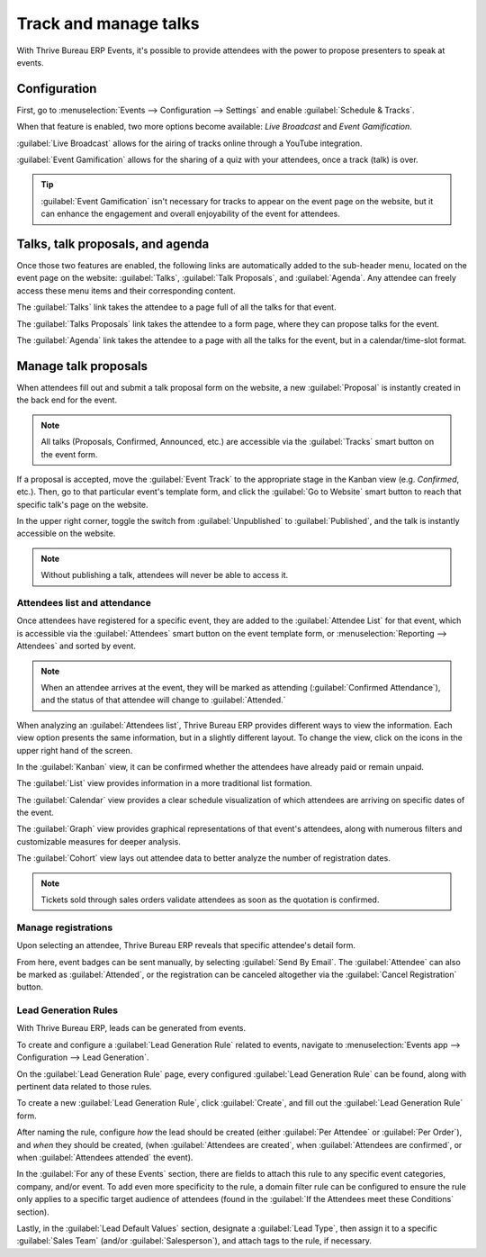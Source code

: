 ======================
Track and manage talks
======================

With Thrive Bureau ERP Events, it's possible to provide attendees with the power to propose presenters to speak
at events.

Configuration
=============

First, go to :menuselection:`Events --> Configuration --> Settings` and enable :guilabel:`Schedule &
Tracks`.

When that feature is enabled, two more options become available: *Live Broadcast* and *Event
Gamification*.

:guilabel:`Live Broadcast` allows for the airing of tracks online through a YouTube integration.

:guilabel:`Event Gamification` allows for the sharing of a quiz with your attendees, once a track
(talk) is over.

.. tip::
   :guilabel:`Event Gamification` isn't necessary for tracks to appear on the event page on the
   website, but it can enhance the engagement and overall enjoyability of the event for attendees.

Talks, talk proposals, and agenda
=================================

Once those two features are enabled, the following links are automatically added to the sub-header
menu, located on the event page on the website: :guilabel:`Talks`, :guilabel:`Talk Proposals`, and
:guilabel:`Agenda`. Any attendee can freely access these menu items and their corresponding content.

The :guilabel:`Talks` link takes the attendee to a page full of all the talks for that event.

The :guilabel:`Talks Proposals` link takes the attendee to a form page, where they can propose
talks for the event.

The :guilabel:`Agenda` link takes the attendee to a page with all the talks for the event, but in a
calendar/time-slot format.

.. image:: track_manage_talks/events-talk-proposal-header.png
   :align: center
   :alt: View of the published website and the talks, talk proposals, and agenda in Thrive Bureau ERP Events

Manage talk proposals
=====================

When attendees fill out and submit a talk proposal form on the website, a new :guilabel:`Proposal`
is instantly created in the back end for the event.

.. note::
   All talks (Proposals, Confirmed, Announced, etc.) are accessible via the :guilabel:`Tracks`
   smart button on the event form.

.. image:: track_manage_talks/events-tracks-kanban.png
   :align: center
   :alt: View of the talks' proposals page emphasizing the column proposal in Thrive Bureau ERP Events.

If a proposal is accepted, move the :guilabel:`Event Track` to the appropriate stage in the Kanban
view (e.g. `Confirmed`, etc.). Then, go to that particular event's template form, and click the
:guilabel:`Go to Website` smart button to reach that specific talk's page on the website.

In the upper right corner, toggle the switch from :guilabel:`Unpublished` to :guilabel:`Published`,
and the talk is instantly accessible on the website.

.. note::
   Without publishing a talk, attendees will never be able to access it.

.. image:: track_manage_talks/events-tracks-publish.png
   :align: center
   :alt: View of the website page to publish a proposed talk for Thrive Bureau ERP Events.

Attendees list and attendance
-----------------------------

Once attendees have registered for a specific event, they are added to the :guilabel:`Attendee List`
for that event, which is accessible via the :guilabel:`Attendees` smart button on the event template
form, or :menuselection:`Reporting --> Attendees` and sorted by event.

.. note::
   When an attendee arrives at the event, they will be marked as attending (:guilabel:`Confirmed
   Attendance`), and the status of that attendee will change to :guilabel:`Attended.`

.. image:: track_manage_talks/events-attendees-smartbutton.png
   :align: center
   :alt: Overview of events with the kanban view in Thrive Bureau ERP Events.

When analyzing an :guilabel:`Attendees list`, Thrive Bureau ERP provides different ways to view the information.
Each view option presents the same information, but in a slightly different layout. To change the
view, click on the icons in the upper right hand of the screen.

.. image:: track_manage_talks/events-attendees-view-options.png
   :align: center
   :alt: Various view options on the attendees list page.

In the :guilabel:`Kanban` view, it can be confirmed whether the attendees have already paid or
remain unpaid.

The :guilabel:`List` view provides information in a more traditional list formation.

The :guilabel:`Calendar` view provides a clear schedule visualization of which attendees are
arriving on specific dates of the event.

The :guilabel:`Graph` view provides graphical representations of that event's attendees, along with
numerous filters and customizable measures for deeper analysis.

The :guilabel:`Cohort` view lays out attendee data to better analyze the number of registration
dates.

.. note::
   Tickets sold through sales orders validate attendees as soon as the quotation is confirmed.

Manage registrations
--------------------

Upon selecting an attendee, Thrive Bureau ERP reveals that specific attendee's detail form.

From here, event badges can be sent manually, by selecting :guilabel:`Send By Email`. The
:guilabel:`Attendee` can also be marked as :guilabel:`Attended`, or the registration can be
canceled altogether via the :guilabel:`Cancel Registration` button.

.. image:: track_manage_talks/events-send-email-button.png
   :align: center
   :alt: View of an attendee form emphasizing the send by email and cancel registration in Thrive Bureau ERP
         Events.

Lead Generation Rules
---------------------

With Thrive Bureau ERP, leads can be generated from events.

To create and configure a :guilabel:`Lead Generation Rule` related to events, navigate to
:menuselection:`Events app --> Configuration --> Lead Generation`.

On the :guilabel:`Lead Generation Rule` page, every configured :guilabel:`Lead Generation Rule`
can be found, along with pertinent data related to those rules.

.. image:: track_manage_talks/events-lead-generation-rule-page.png
   :align: center
   :alt: How the Lead Generation Rule page looks in Thrive Bureau ERP Events.

To create a new :guilabel:`Lead Generation Rule`, click :guilabel:`Create`, and fill out the
:guilabel:`Lead Generation Rule` form.

.. image:: track_manage_talks/events-lead-generation-rule-template.png
   :align: center
   :alt: How the Lead Generation Rule template looks in Thrive Bureau ERP Events.

After naming the rule, configure *how* the lead should be created (either :guilabel:`Per Attendee`
or :guilabel:`Per Order`), and *when* they should be created, (when
:guilabel:`Attendees are created`, when :guilabel:`Attendees are confirmed`, or when
:guilabel:`Attendees attended` the event).

In the :guilabel:`For any of these Events` section, there are fields to attach this rule to any
specific event categories, company, and/or event. To add even more specificity to the rule, a
domain filter rule can be configured to ensure the rule only applies to a specific target audience
of attendees (found in the :guilabel:`If the Attendees meet these Conditions` section).

Lastly, in the :guilabel:`Lead Default Values` section, designate a :guilabel:`Lead Type`, then
assign it to a specific :guilabel:`Sales Team` (and/or :guilabel:`Salesperson`), and attach tags to
the rule, if necessary.
